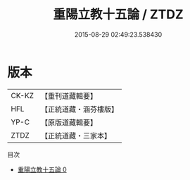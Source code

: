 #+TITLE: 重陽立教十五論 / ZTDZ

#+DATE: 2015-08-29 02:49:23.538430
* 版本
 |     CK-KZ|【重刊道藏輯要】|
 |       HFL|【正統道藏・涵芬樓版】|
 |      YP-C|【原版道藏輯要】|
 |      ZTDZ|【正統道藏・三家本】|
目次
 - [[file:KR5g0042_000.txt][重陽立教十五論 0]]
